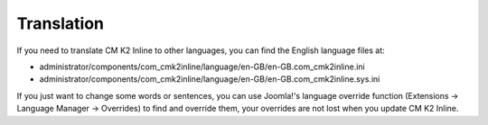 ===========
Translation
===========

If you need to translate CM K2 Inline to other languages, you can find the English language files at:

* administrator/components/com_cmk2inline/language/en-GB/en-GB.com_cmk2inline.ini
* administrator/components/com_cmk2inline/language/en-GB/en-GB.com_cmk2inline.sys.ini

If you just want to change some words or sentences, you can use Joomla!'s language override function (Extensions -> Language Manager -> Overrides) to find and override them, your overrides are not lost when you update CM K2 Inline.